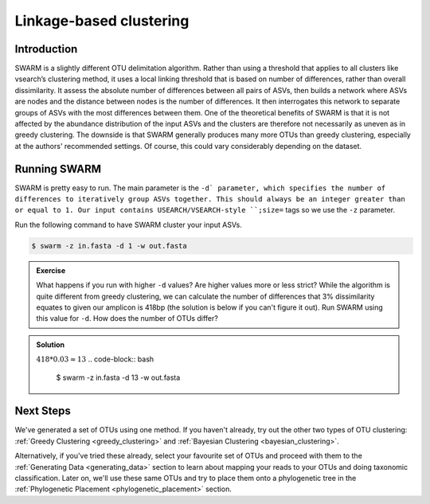 .. _linkage_delimitation:

========================
Linkage-based clustering
========================

Introduction
============

SWARM is a slightly different OTU delimitation algorithm. Rather than using a threshold that applies to all clusters like vsearch’s clustering method, it uses a local linking threshold that is based on number of differences, rather than overall dissimilarity. It assess the absolute number of differences between all pairs of ASVs, then builds a network where ASVs are nodes and the distance between nodes is the number of differences. It then interrogates this network to separate groups of ASVs with the most differences between them. One of the theoretical benefits of SWARM is that it is not affected by the abundance distribution of the input ASVs and the clusters are therefore not necessarily as uneven as in greedy clustering. The downside is that SWARM generally produces many more OTUs than greedy clustering, especially at the authors' recommended settings. Of course, this could vary considerably depending on the dataset.

Running SWARM
=============

SWARM is pretty easy to run. The main parameter is the ``-d` parameter, which specifies the number of differences to iteratively group ASVs together. This should always be an integer greater than or equal to 1. Our input contains USEARCH/VSEARCH-style ``;size=`` tags so we use the ``-z`` parameter.

Run the following command to have SWARM cluster your input ASVs.

.. code-block:: bash

	$ swarm ​-z ​in.fasta -d 1 -w ​out.fasta

.. admonition:: Exercise
	
	What happens if you run with higher ``-d`` values? Are higher values more or less strict?
	While the algorithm is quite different from greedy clustering, we can calculate the number of differences that 3% dissimilarity equates to given our amplicon is 418bp (the solution is below if you can't figure it out). Run SWARM using this value for ``-d``. How does the number of OTUs differ?

.. admonition:: Solution
	:class: toggle
	
	:math:`418 * 0.03 ≈ 13`
	.. code-block:: bash
		
		$ swarm -z in.fasta -d 13 -w out.fasta

Next Steps
==========

We've generated a set of OTUs using one method. If you haven't already, try out the other two types of OTU clustering: :ref:`Greedy Clustering <greedy_clustering>` and :ref:`Bayesian Clustering <bayesian_clustering>`.

Alternatively, if you've tried these already, select your favourite set of OTUs and proceed with them to the :ref:`Generating Data <generating_data>` section to learn about mapping your reads to your OTUs and doing taxonomic classification. Later on, we'll use these same OTUs and try to place them onto a phylogenetic tree in the :ref:`Phylogenetic Placement <phylogenetic_placement>` section.
